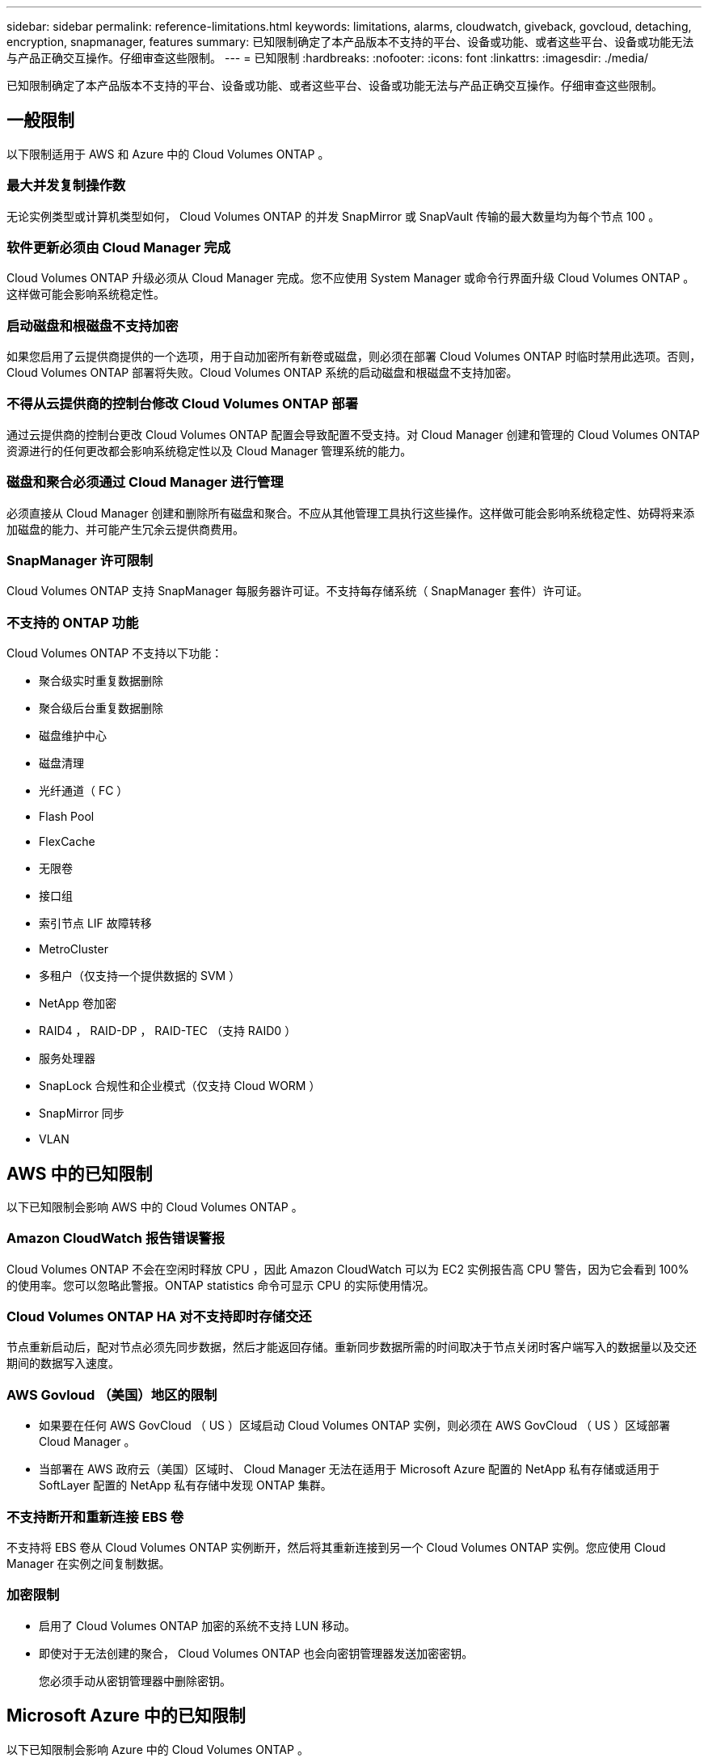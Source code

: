 ---
sidebar: sidebar 
permalink: reference-limitations.html 
keywords: limitations, alarms, cloudwatch, giveback, govcloud, detaching, encryption, snapmanager, features 
summary: 已知限制确定了本产品版本不支持的平台、设备或功能、或者这些平台、设备或功能无法与产品正确交互操作。仔细审查这些限制。 
---
= 已知限制
:hardbreaks:
:nofooter: 
:icons: font
:linkattrs: 
:imagesdir: ./media/


[role="lead"]
已知限制确定了本产品版本不支持的平台、设备或功能、或者这些平台、设备或功能无法与产品正确交互操作。仔细审查这些限制。



== 一般限制

以下限制适用于 AWS 和 Azure 中的 Cloud Volumes ONTAP 。



=== 最大并发复制操作数

无论实例类型或计算机类型如何， Cloud Volumes ONTAP 的并发 SnapMirror 或 SnapVault 传输的最大数量均为每个节点 100 。



=== 软件更新必须由 Cloud Manager 完成

Cloud Volumes ONTAP 升级必须从 Cloud Manager 完成。您不应使用 System Manager 或命令行界面升级 Cloud Volumes ONTAP 。这样做可能会影响系统稳定性。



=== 启动磁盘和根磁盘不支持加密

如果您启用了云提供商提供的一个选项，用于自动加密所有新卷或磁盘，则必须在部署 Cloud Volumes ONTAP 时临时禁用此选项。否则， Cloud Volumes ONTAP 部署将失败。Cloud Volumes ONTAP 系统的启动磁盘和根磁盘不支持加密。



=== 不得从云提供商的控制台修改 Cloud Volumes ONTAP 部署

通过云提供商的控制台更改 Cloud Volumes ONTAP 配置会导致配置不受支持。对 Cloud Manager 创建和管理的 Cloud Volumes ONTAP 资源进行的任何更改都会影响系统稳定性以及 Cloud Manager 管理系统的能力。



=== 磁盘和聚合必须通过 Cloud Manager 进行管理

必须直接从 Cloud Manager 创建和删除所有磁盘和聚合。不应从其他管理工具执行这些操作。这样做可能会影响系统稳定性、妨碍将来添加磁盘的能力、并可能产生冗余云提供商费用。



=== SnapManager 许可限制

Cloud Volumes ONTAP 支持 SnapManager 每服务器许可证。不支持每存储系统（ SnapManager 套件）许可证。



=== 不支持的 ONTAP 功能

Cloud Volumes ONTAP 不支持以下功能：

* 聚合级实时重复数据删除
* 聚合级后台重复数据删除
* 磁盘维护中心
* 磁盘清理
* 光纤通道（ FC ）
* Flash Pool
* FlexCache
* 无限卷
* 接口组
* 索引节点 LIF 故障转移
* MetroCluster
* 多租户（仅支持一个提供数据的 SVM ）
* NetApp 卷加密
* RAID4 ， RAID-DP ， RAID-TEC （支持 RAID0 ）
* 服务处理器
* SnapLock 合规性和企业模式（仅支持 Cloud WORM ）
* SnapMirror 同步
* VLAN




== AWS 中的已知限制

以下已知限制会影响 AWS 中的 Cloud Volumes ONTAP 。



=== Amazon CloudWatch 报告错误警报

Cloud Volumes ONTAP 不会在空闲时释放 CPU ，因此 Amazon CloudWatch 可以为 EC2 实例报告高 CPU 警告，因为它会看到 100% 的使用率。您可以忽略此警报。ONTAP statistics 命令可显示 CPU 的实际使用情况。



=== Cloud Volumes ONTAP HA 对不支持即时存储交还

节点重新启动后，配对节点必须先同步数据，然后才能返回存储。重新同步数据所需的时间取决于节点关闭时客户端写入的数据量以及交还期间的数据写入速度。



=== AWS Govloud （美国）地区的限制

* 如果要在任何 AWS GovCloud （ US ）区域启动 Cloud Volumes ONTAP 实例，则必须在 AWS GovCloud （ US ）区域部署 Cloud Manager 。
* 当部署在 AWS 政府云（美国）区域时、 Cloud Manager 无法在适用于 Microsoft Azure 配置的 NetApp 私有存储或适用于 SoftLayer 配置的 NetApp 私有存储中发现 ONTAP 集群。




=== 不支持断开和重新连接 EBS 卷

不支持将 EBS 卷从 Cloud Volumes ONTAP 实例断开，然后将其重新连接到另一个 Cloud Volumes ONTAP 实例。您应使用 Cloud Manager 在实例之间复制数据。



=== 加密限制

* 启用了 Cloud Volumes ONTAP 加密的系统不支持 LUN 移动。
* 即使对于无法创建的聚合， Cloud Volumes ONTAP 也会向密钥管理器发送加密密钥。
+
您必须手动从密钥管理器中删除密钥。





== Microsoft Azure 中的已知限制

以下已知限制会影响 Azure 中的 Cloud Volumes ONTAP 。



=== 按需购买不适用于 CSP 合作伙伴

如果您是 Microsoft Cloud 解决方案 Provider （ CSP ）合作伙伴，则无法部署 Cloud Volumes ONTAP Explore ，标准版或高级版，因为 CSP 合作伙伴不支持按需购买订阅。您必须购买许可证并部署 Cloud Volumes ONTAP BYOL 。
